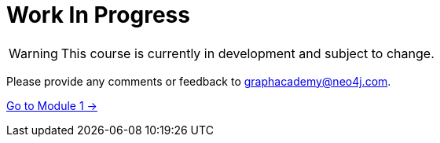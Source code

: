 = Work In Progress

[WARNING]
====
This course is currently in development and subject to change.
====

Please provide any comments or feedback to mailto:graphacademy@neo4j.com[graphacademy@neo4j.com].

link:../1-introduction/[Go to Module 1 →, role=btn]
